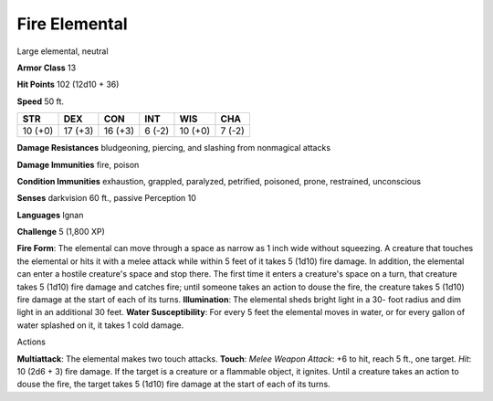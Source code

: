 
.. _srd:fire-elemental:

Fire Elemental
--------------

Large elemental, neutral

**Armor Class** 13

**Hit Points** 102 (12d10 + 36)

**Speed** 50 ft.

+-----------+-----------+-----------+----------+-----------+----------+
| STR       | DEX       | CON       | INT      | WIS       | CHA      |
+===========+===========+===========+==========+===========+==========+
| 10 (+0)   | 17 (+3)   | 16 (+3)   | 6 (-2)   | 10 (+0)   | 7 (-2)   |
+-----------+-----------+-----------+----------+-----------+----------+

**Damage Resistances** bludgeoning, piercing, and slashing from
nonmagical attacks

**Damage Immunities** fire, poison

**Condition Immunities** exhaustion, grappled, paralyzed, petrified,
poisoned, prone, restrained, unconscious

**Senses** darkvision 60 ft., passive Perception 10

**Languages** Ignan

**Challenge** 5 (1,800 XP)

**Fire Form**: The elemental can move through a space as narrow as 1
inch wide without squeezing. A creature that touches the elemental or
hits it with a melee attack while within 5 feet of it takes 5 (1d10)
fire damage. In addition, the elemental can enter a hostile creature's
space and stop there. The first time it enters a creature's space on a
turn, that creature takes 5 (1d10) fire damage and catches fire; until
someone takes an action to douse the fire, the creature takes 5 (1d10)
fire damage at the start of each of its turns. **Illumination**: The
elemental sheds bright light in a 30- foot radius and dim light in an
additional 30 feet. **Water Susceptibility**: For every 5 feet the
elemental moves in water, or for every gallon of water splashed on it,
it takes 1 cold damage.

Actions

**Multiattack**: The elemental makes two touch attacks. **Touch**:
*Melee Weapon Attack*: +6 to hit, reach 5 ft., one target. *Hit*: 10
(2d6 + 3) fire damage. If the target is a creature or a flammable
object, it ignites. Until a creature takes an action to douse the fire,
the target takes 5 (1d10) fire damage at the start of each of its turns.
